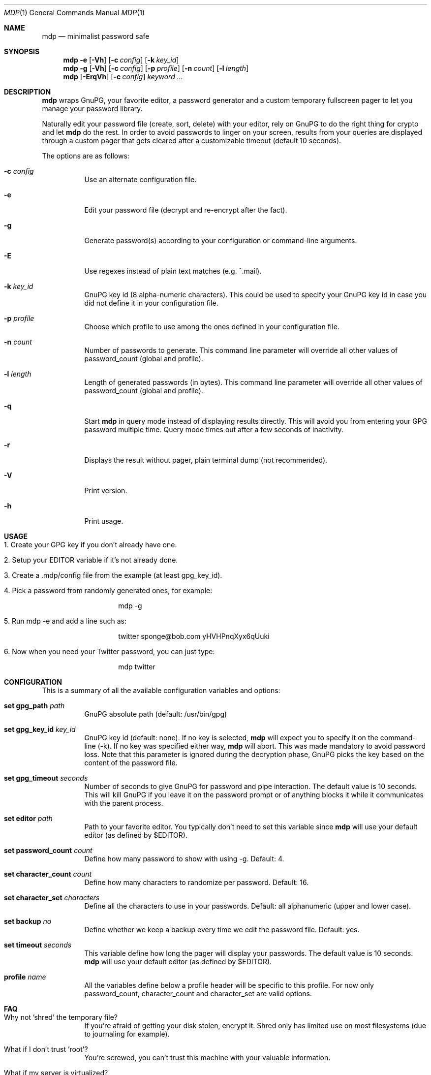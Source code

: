 .\"
.\" Copyright (c) 2012-2013 Bertrand Janin <b@janin.com>
.\" 
.\" Permission to use, copy, modify, and distribute this software for any
.\" purpose with or without fee is hereby granted, provided that the above
.\" copyright notice and this permission notice appear in all copies.
.\" 
.\" THE SOFTWARE IS PROVIDED "AS IS" AND THE AUTHOR DISCLAIMS ALL WARRANTIES
.\" WITH REGARD TO THIS SOFTWARE INCLUDING ALL IMPLIED WARRANTIES OF
.\" MERCHANTABILITY AND FITNESS. IN NO EVENT SHALL THE AUTHOR BE LIABLE FOR
.\" ANY SPECIAL, DIRECT, INDIRECT, OR CONSEQUENTIAL DAMAGES OR ANY DAMAGES
.\" WHATSOEVER RESULTING FROM LOSS OF USE, DATA OR PROFITS, WHETHER IN AN
.\" ACTION OF CONTRACT, NEGLIGENCE OR OTHER TORTIOUS ACTION, ARISING OUT OF
.\" OR IN CONNECTION WITH THE USE OR PERFORMANCE OF THIS SOFTWARE.
.\"
.Dd $Mdocdate: July 15 2013 $
.Dt MDP 1
.Os
.Sh NAME
.Nm mdp
.Nd minimalist password safe
.Sh SYNOPSIS
.Nm mdp
.Bk -words
.Fl e
.Op Fl Vh
.Op Fl c Ar config
.Op Fl k Ar key_id
.Ek
.Nm mdp
.Fl g
.Bk -words
.Op Fl Vh
.Op Fl c Ar config
.Op Fl p Ar profile
.Op Fl n Ar count
.Op Fl l Ar length
.Ek
.Nm mdp
.Bk -words
.Op Fl ErqVh
.Op Fl c Ar config
.Ar keyword ...
.Ek
.Sh DESCRIPTION
.Nm
wraps GnuPG, your favorite editor, a password generator and a custom temporary
fullscreen pager to let you manage your password library.
.Pp
Naturally edit your password file (create, sort, delete) with your editor, rely
on GnuPG to do the right thing for crypto and let
.Nm
do the rest. In order to avoid passwords to linger on your screen, results
from your queries are displayed through a custom pager that gets cleared after
a customizable timeout (default 10 seconds).
.Pp
The options are as follows:
.Bl -tag -width Ds
.It Fl c Ar config
Use an alternate configuration file.
.It Fl e
Edit your password file (decrypt and re-encrypt after the fact).
.It Fl g
Generate password(s) according to your configuration or command-line arguments.
.It Fl E
Use regexes instead of plain text matches (e.g. ^.mail).
.It Fl k Ar key_id
GnuPG key id (8 alpha-numeric characters). This could be used to specify your
GnuPG key id in case you did not define it in your configuration file.
.It Fl p Ar profile
Choose which profile to use among the ones defined in your configuration file.
.It Fl n Ar count
Number of passwords to generate. This command line parameter will override all
other values of password_count (global and profile).
.It Fl l Ar length
Length of generated passwords (in bytes). This command line parameter will
override all other values of password_count (global and profile).
.It Fl q
Start
.Nm
in query mode instead of displaying results directly. This will avoid you
from entering your GPG password multiple time. Query mode times out after
a few seconds of inactivity.
.It Fl r
Displays the result without pager, plain terminal dump (not recommended).
.It Fl V
Print version.
.It Fl h
Print usage.
.El
.Sh USAGE
.Bl -tag -width Ds
.It 1. Create your GPG key if you don't already have one.
.It 2. Setup your EDITOR variable if it's not already done.
.It 3. Create a .mdp/config file from the example (at least gpg_key_id).
.It 4. Pick a password from randomly generated ones, for example:
.Bd -literal -offset indent
mdp -g
.Ed
.It 5. Run "mdp -e" and add a line such as:
.Bd -literal -offset indent
twitter sponge@bob.com yHVHPnqXyx6qUuki
.Ed
.It 6. Now when you need your Twitter password, you can just type:
.Bd -literal -offset indent
mdp twitter
.Ed
.El
.Sh CONFIGURATION
This is a summary of all the available configuration variables and options:
.Bl -tag -width Ds
.It Xo Ic set gpg_path Ar path
.Xc
GnuPG absolute path (default: /usr/bin/gpg)
.Pp
.It Ic set gpg_key_id Ar key_id
GnuPG key id (default: none). If no key is selected,
.Nm
will expect you to specify it on the command-line (-k). If no key was specified
either way,
.Nm
will abort. This was made mandatory to avoid password loss. Note that this
parameter is ignored during the decryption phase, GnuPG picks the key based on
the content of the password file.
.Pp
.It Ic set gpg_timeout Ar seconds
Number of seconds to give GnuPG for password and pipe interaction. The
default value is 10 seconds. This will kill GnuPG if you leave it on the
password prompt or of anything blocks it while it communicates with the
parent process.
.Pp
.It Ic set editor Ar path
Path to your favorite editor. You typically don't need to set this variable
since
.Nm
will use your default editor (as defined by $EDITOR). 
.Pp
.It Ic set password_count Ar count
Define how many password to show with using -g. Default: 4.
.Pp
.It Ic set character_count Ar count
Define how many characters to randomize per password. Default: 16.
.Pp
.It Ic set character_set Ar characters
Define all the characters to use in your passwords. Default: all alphanumeric
(upper and lower case).
.Pp
.It Ic set backup Ar no
Define whether we keep a backup every time we edit the password file. Default: yes.
.Pp
.It Ic set timeout Ar seconds
This variable define how long the pager will display your passwords. The
default value is 10 seconds.
.Nm
will use your default editor (as defined by $EDITOR). 
.It Ic profile Ar name
All the variables define below a profile header will be specific to this
profile. For now only password_count, character_count and character_set are
valid options.
.El
.Sh FAQ
.Bl -tag -width Ds
.It Why not 'shred' the temporary file?
If you're afraid of getting your disk stolen, encrypt it. Shred only
has limited use on most filesystems (due to journaling for example).
.It What if I don't trust 'root'?
You're screwed, you can't trust this machine with your valuable information.
.It What if my server is virtualized?
Same answer as above, but I certainly hope you can trust your hosting
or IaaS provider.
.El
.Sh ENVIRONMENT
.Bl -tag
.It Ev EDITOR
The content of this variable will be used as default editor if the
configuration does not alter it.
.El
.Sh FILES
.Bl -tag
.It Pa $HOME/.mdp/config
Main configuration file for
.Nm .
You should seriously consider putting at least your gpg_key_id in there.
.It Pa $HOME/.mdp/passwords
Encrypted list of passwords.
.It Pa $HOME/.mdp/passwords.bak
This file is a copy of your password file, before the last edit. You can revert
to the last file by simply replacing your password file. Generation of this file
can be disabled (see "set backup").
.It Pa $HOME/.mdp/lock
This file is created while you edit your password list to avoid two copies
of mdp to run at the same time for the same user.
.El
.Sh SEE ALSO
.Xr gpg 1 ,
.Xr sh 1
.Sh BUGS
.Bl -tag -width Ds
.It - Lack of unicode support in character sets.
.El
.Sh AUTHORS
mdp was written by Bertrand Janin <b@janin.com> and is distributed under an ISC
license (BSD, MIT and OSI compatible).
.Pp
A bunch of utility functions are borrowed from OpenBSD and OpenSSH, both
under ISC and BSD licenses, with copyrights from the following authors:
.Pp
    Copyright (c) 2004 Ted Unangst and Todd Miller
    Copyright (c) 1998 Todd C. Miller <Todd.Miller@courtesan.com>
    Copyright (c) 2000 Markus Friedl.  All rights reserved.
    Copyright (c) 2005,2006 Damien Miller.  All rights reserved.
.Pp
The random password generator was mostly borrowed from apg (also BSD
licensed), with the following copyright notice:
.Pp
    Copyright (c) 1999, 2000, 2001, 2002, 2003
    Adel I. Mirzazhanov. All rights reserved
.Pp
The array and xmalloc libraries are taken from tmux, with the following
copyright notices:
.Pp
    Copyright (c) 2004 Nicholas Marriott <nicm@users.sourceforge.net>
    Copyright (c) 2006 Nicholas Marriott <nicm@users.sourceforge.net>
